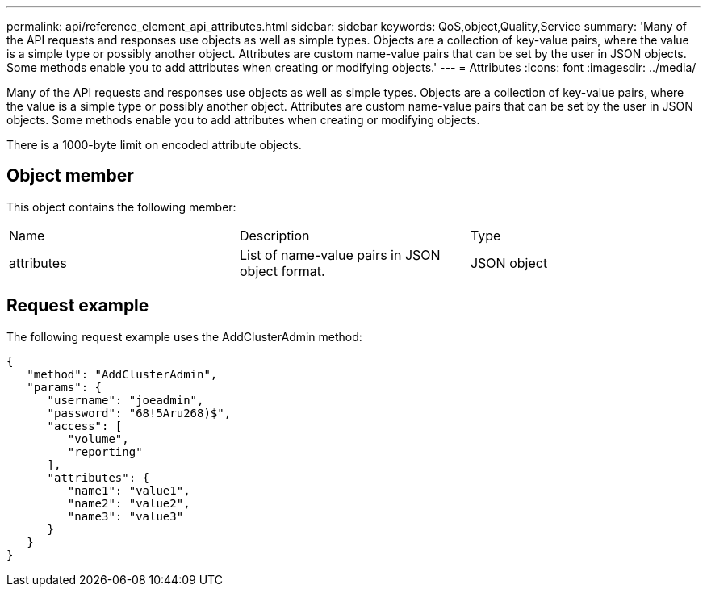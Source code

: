 ---
permalink: api/reference_element_api_attributes.html
sidebar: sidebar
keywords: QoS,object,Quality,Service
summary: 'Many of the API requests and responses use objects as well as simple types. Objects are a collection of key-value pairs, where the value is a simple type or possibly another object. Attributes are custom name-value pairs that can be set by the user in JSON objects. Some methods enable you to add attributes when creating or modifying objects.'
---
= Attributes
:icons: font
:imagesdir: ../media/

[.lead]
Many of the API requests and responses use objects as well as simple types. Objects are a collection of key-value pairs, where the value is a simple type or possibly another object. Attributes are custom name-value pairs that can be set by the user in JSON objects. Some methods enable you to add attributes when creating or modifying objects.

There is a 1000-byte limit on encoded attribute objects.

== Object member

This object contains the following member:

|===
|Name |Description |Type
a|
attributes
a|
List of name-value pairs in JSON object format.
a|
JSON object
|===

== Request example

The following request example uses the AddClusterAdmin method:

----
{
   "method": "AddClusterAdmin",
   "params": {
      "username": "joeadmin",
      "password": "68!5Aru268)$",
      "access": [
         "volume",
         "reporting"
      ],
      "attributes": {
         "name1": "value1",
         "name2": "value2",
         "name3": "value3"
      }
   }
}
----
